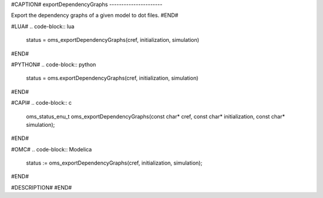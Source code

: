 #CAPTION#
exportDependencyGraphs
----------------------

Export the dependency graphs of a given model to dot files.
#END#

#LUA#
.. code-block:: lua

  status = oms_exportDependencyGraphs(cref, initialization, simulation)

#END#

#PYTHON#
.. code-block:: python

  status = oms.exportDependencyGraphs(cref, initialization, simulation)

#END#

#CAPI#
.. code-block:: c

  oms_status_enu_t oms_exportDependencyGraphs(const char* cref, const char* initialization, const char* simulation);

#END#

#OMC#
.. code-block:: Modelica

  status := oms_exportDependencyGraphs(cref, initialization, simulation);

#END#

#DESCRIPTION#
#END#
